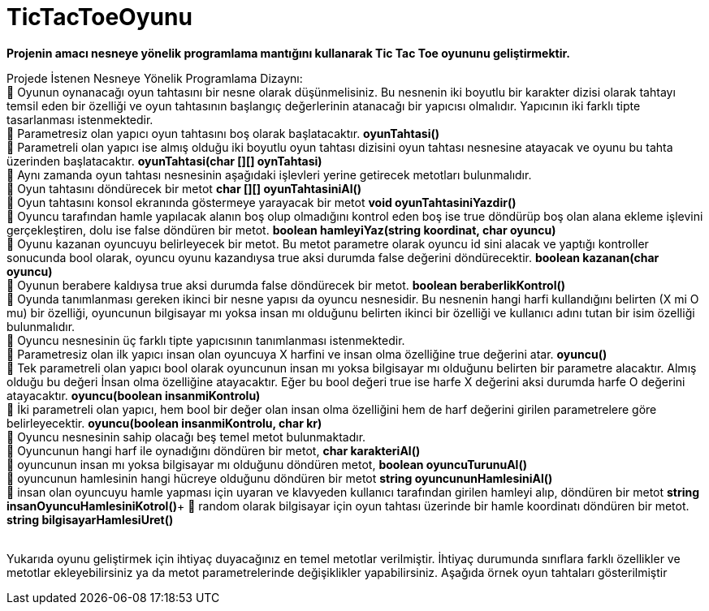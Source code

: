 # TicTacToeOyunu

*Projenin amacı nesneye yönelik programlama mantığını kullanarak Tic Tac Toe oyununu geliştirmektir.*

Projede İstenen Nesneye Yönelik Programlama Dizaynı: +
 Oyunun oynanacağı oyun tahtasını bir nesne olarak düşünmelisiniz. Bu nesnenin iki boyutlu bir karakter dizisi olarak tahtayı temsil eden bir özelliği ve oyun tahtasının başlangıç değerlerinin atanacağı bir yapıcısı olmalıdır. Yapıcının iki farklı tipte tasarlanması istenmektedir. +
 Parametresiz olan yapıcı oyun tahtasını boş olarak başlatacaktır. *oyunTahtasi()* +
 Parametreli olan yapıcı ise almış olduğu iki boyutlu oyun tahtası dizisini oyun tahtası nesnesine atayacak ve oyunu bu tahta üzerinden başlatacaktır. *oyunTahtasi(char [][] oynTahtasi)* +
 Aynı zamanda oyun tahtası nesnesinin aşağıdaki işlevleri yerine getirecek metotları bulunmalıdır. +
 Oyun tahtasını döndürecek bir metot *char [][]   oyunTahtasiniAl()* +
 Oyun tahtasını konsol ekranında göstermeye yarayacak bir metot *void oyunTahtasiniYazdir()* + 
 Oyuncu tarafından hamle yapılacak alanın boş olup olmadığını kontrol eden boş ise true döndürüp boş olan alana ekleme işlevini gerçekleştiren, dolu ise false döndüren bir metot. *boolean    hamleyiYaz(string koordinat, char oyuncu)* +
 Oyunu kazanan oyuncuyu belirleyecek bir metot. Bu metot parametre olarak oyuncu id sini alacak ve yaptığı kontroller sonucunda bool olarak, oyuncu oyunu kazandıysa true aksi durumda false değerini döndürecektir. *boolean   kazanan(char oyuncu)* + 
 Oyunun berabere kaldıysa true aksi durumda false döndürecek bir metot. *boolean beraberlikKontrol()* +
 Oyunda tanımlanması gereken ikinci bir nesne yapısı da oyuncu nesnesidir. Bu nesnenin hangi harfi kullandığını belirten (X mi O mu) bir özelliği, oyuncunun bilgisayar mı yoksa insan mı olduğunu belirten ikinci bir özelliği ve kullanıcı adını tutan bir isim özelliği bulunmalıdır. +
 Oyuncu nesnesinin üç farklı tipte yapıcısının tanımlanması istenmektedir. +
 Parametresiz olan ilk yapıcı insan olan oyuncuya X harfini ve insan olma özelliğine true değerini atar. *oyuncu()* +
 Tek parametreli olan yapıcı bool olarak oyuncunun insan mı yoksa bilgisayar mı olduğunu belirten bir parametre alacaktır. Almış olduğu bu değeri İnsan olma özelliğine atayacaktır. Eğer bu bool değeri true ise harfe X değerini aksi durumda harfe O değerini atayacaktır. *oyuncu(boolean insanmiKontrolu)* +
 İki parametreli olan yapıcı, hem bool bir değer olan insan olma özelliğini hem de harf değerini girilen parametrelere göre belirleyecektir. *oyuncu(boolean insanmiKontrolu, char kr)* +
 Oyuncu nesnesinin sahip olacağı beş temel metot bulunmaktadır. +
 Oyuncunun hangi harf ile oynadığını döndüren bir metot,  *char karakteriAl()* +
 oyuncunun insan mı yoksa bilgisayar mı olduğunu döndüren metot,  *boolean  oyuncuTurunuAl()* +
 oyuncunun hamlesinin hangi hücreye olduğunu döndüren bir metot *string oyuncununHamlesiniAl()* +
 insan olan oyuncuyu hamle yapması için uyaran ve klavyeden kullanıcı tarafından girilen hamleyi alıp, döndüren bir metot *string  insanOyuncuHamlesiniKotrol()*+
  random olarak bilgisayar  için oyun tahtası üzerinde bir hamle koordinatı döndüren bir metot. *string  bilgisayarHamlesiUret()* +
 +
 
Yukarıda oyunu geliştirmek için ihtiyaç duyacağınız en temel metotlar verilmiştir. İhtiyaç durumunda sınıflara farklı özellikler ve metotlar ekleyebilirsiniz ya da metot parametrelerinde değişiklikler yapabilirsiniz. Aşağıda örnek oyun tahtaları gösterilmiştir +
